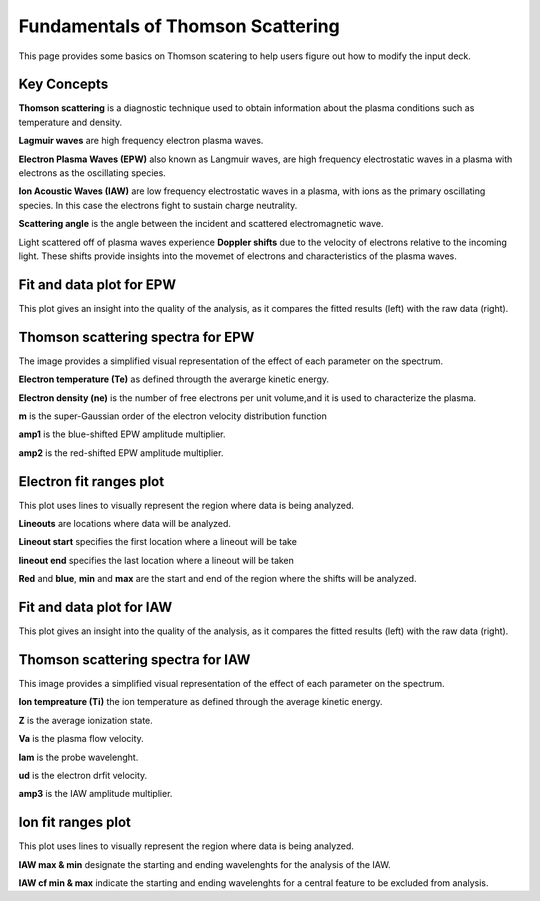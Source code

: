 .. _ts_fundamentals:

Fundamentals of Thomson Scattering 
==========================================

This page provides some basics on Thomson scatering to help users figure out how to modify the input deck. 

Key Concepts
^^^^^^^^^^^^^

**Thomson scattering** is a diagnostic technique used to obtain information about the plasma conditions such as temperature and density.

**Lagmuir waves** are  high frequency electron plasma waves.

**Electron Plasma Waves (EPW)** also known as Langmuir waves, are high frequency electrostatic waves in a plasma with electrons as the oscillating species.

**Ion Acoustic Waves (IAW)** are low frequency electrostatic waves in a plasma, with ions as the primary oscillating species. 
In this case the electrons fight to sustain charge neutrality.

**Scattering angle** is the angle between the incident and scattered  electromagnetic wave.

Light scattered off of plasma waves experience **Doppler shifts** due to the velocity of electrons relative to the incoming light. 
These shifts provide insights into the movemet of electrons and characteristics of the plasma waves. 

Fit and data plot for EPW
^^^^^^^^^^^^^^^^^^^^^^^^^^^

This plot gives an insight into the quality of the analysis, as it compares the fitted results (left) with the raw data (right).


.. image:: _elfolder/fit_and_data_ele.png
    :scale: 75%

Thomson scattering spectra for EPW 
^^^^^^^^^^^^^^^^^^^^^^^^^^^^^^^^^^^^^^^^^^^^^^^^^^^^^^^^^^^^^

The image provides a simplified visual representation of the effect of each parameter on the spectrum.  

.. image:: _elfolder/TS_spectra_EPW.JPG
    :scale: 75%

**Electron temperature (Te)**  as defined througth the averarge kinetic energy.

**Electron density (ne)** is the number of free electrons per unit volume,and it is used to characterize the plasma.

**m** is the super-Gaussian order of the electron velocity distribution function

**amp1** is the blue-shifted EPW amplitude multiplier.

**amp2** is the red-shifted EPW amplitude multiplier. 


Electron fit ranges plot 
^^^^^^^^^^^^^^^^^^^^^^^^^^^^^^^^^^^^^^

This plot uses lines to visually represent the region where data is being analyzed.

.. image:: _elfolder/electron_fit_annotated.png
    :scale: 75%

**Lineouts** are locations where data will be analyzed. 

**Lineout start** specifies the first location where a lineout will be take

**lineout end** specifies the last location where a lineout will be taken

**Red** and **blue**,  **min** and **max** are the start and end of the region where the shifts will be analyzed.


Fit and data plot for IAW
^^^^^^^^^^^^^^^^^^^^^^^^^^^

This plot gives an insight into the quality of the analysis, as it compares the fitted results (left) with the raw data (right).

.. image:: _elfolder/fit_and_data_iaw.png
    :scale: 75%
    

Thomson scattering spectra for IAW
^^^^^^^^^^^^^^^^^^^^^^^^^^^^^^^^^^^^^^^^^^^^^^^^^^^^^^^^^^^^

This image provides a simplified visual representation of the effect of each parameter on the spectrum.  

.. image:: _elfolder/TS_spectra_IAW.JPG
    :scale: 75%

**Ion tempreature (Ti)** the ion temperature as defined through the average kinetic energy.

**Z** is the average ionization state. 

**Va** is the plasma flow velocity.

**lam** is the probe wavelenght. 

**ud** is the electron drfit velocity. 

**amp3** is the IAW amplitude multiplier.

Ion fit ranges plot
^^^^^^^^^^^^^^^^^^^^^^^^^^^^^^^^^

This plot uses lines to visually represent the region where data is being analyzed.

.. image:: _elfolder/ion_fit_annotated.png
    :scale: 75%

**IAW max & min** designate the starting and ending wavelenghts for the analysis of the IAW.

**IAW cf min & max** indicate the starting and ending wavelenghts for a central feature to be excluded from analysis.




